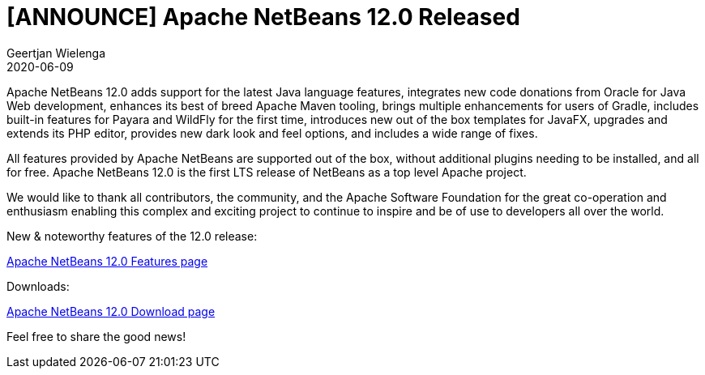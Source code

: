 // 
//     Licensed to the Apache Software Foundation (ASF) under one
//     or more contributor license agreements.  See the NOTICE file
//     distributed with this work for additional information
//     regarding copyright ownership.  The ASF licenses this file
//     to you under the Apache License, Version 2.0 (the
//     "License"); you may not use this file except in compliance
//     with the License.  You may obtain a copy of the License at
// 
//       http://www.apache.org/licenses/LICENSE-2.0
// 
//     Unless required by applicable law or agreed to in writing,
//     software distributed under the License is distributed on an
//     "AS IS" BASIS, WITHOUT WARRANTIES OR CONDITIONS OF ANY
//     KIND, either express or implied.  See the License for the
//     specific language governing permissions and limitations
//     under the License.
//

= [ANNOUNCE] Apache NetBeans 12.0 Released
:author: Geertjan Wielenga
:revdate: 2020-06-09
:page-layout: blogentry
:jbake-tags: blogentry
:jbake-status: published
:keywords: Apache NetBeans blog index
:description: Apache NetBeans blog index
:toc: left
:toc-title:
:syntax: true


Apache NetBeans 12.0 adds support for the latest Java language features, integrates new code donations from Oracle for Java Web development, 
enhances its best of breed Apache Maven tooling, brings multiple enhancements for users of Gradle, 
includes built-in features for Payara and WildFly for the first time, introduces new out of the box templates for JavaFX, 
upgrades and extends its PHP editor, provides new dark look and feel options, and includes a wide range of fixes.

All features provided by Apache NetBeans are supported out of the box, 
without additional plugins needing to be installed, and all for free. 
Apache NetBeans 12.0 is the first LTS release of NetBeans as a top level Apache project.

We would like to thank all contributors, the community, and the Apache Software Foundation for the great co-operation and enthusiasm 
enabling this complex and exciting project to continue to inspire and be of use to developers all over the world.


New & noteworthy features of the 12.0 release:

xref:download/nb120/index.adoc[Apache NetBeans 12.0 Features page]

Downloads:

xref:download/nb120/nb120.adoc[Apache NetBeans 12.0 Download page]

Feel free to share the good news!
